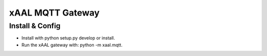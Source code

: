 xAAL MQTT Gateway
==================


Install & Config
----------------
- Install with python setup.py develop or install.
- Run the xAAL gateway with: python -m xaal.mqtt. 

